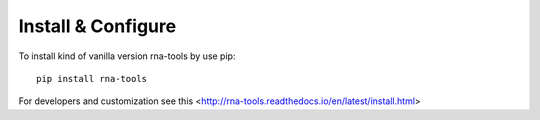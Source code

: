 Install & Configure
=============================================

To install kind of vanilla version rna-tools by use pip::

     pip install rna-tools

For developers and customization see this <http://rna-tools.readthedocs.io/en/latest/install.html>
